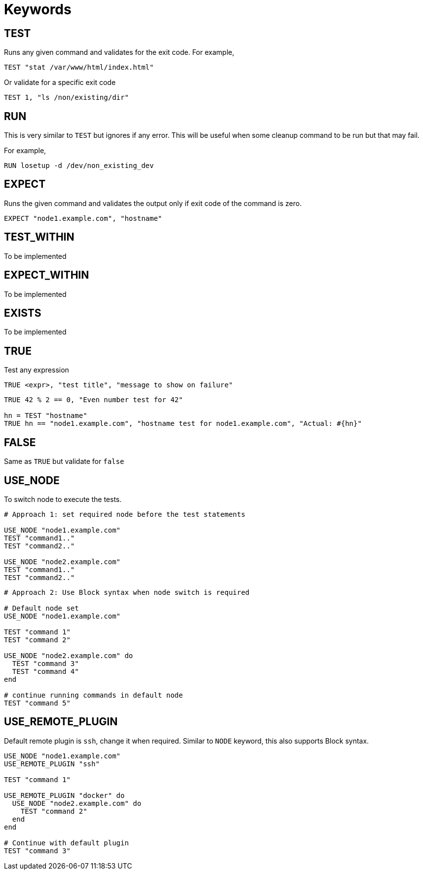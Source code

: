 = Keywords

== TEST


Runs any given command and validates for the exit code. For example,

[source,ruby]
----
TEST "stat /var/www/html/index.html"
----

Or validate for a specific exit code

[source,ruby]
----
TEST 1, "ls /non/existing/dir"
----

== RUN

This is very similar to `TEST` but ignores if any error. This will be useful when some cleanup command to be run but that may fail.

For example,

[source,ruby]
----
RUN losetup -d /dev/non_existing_dev
----

== EXPECT

Runs the given command and validates the output only if exit code of the command is zero.

[source,ruby]
----
EXPECT "node1.example.com", "hostname"
----

== TEST_WITHIN

To be implemented

== EXPECT_WITHIN

To be implemented

== EXISTS

To be implemented

== TRUE

Test any expression

[source,ruby]
----
TRUE <expr>, "test title", "message to show on failure"
----

[source,ruby]
----
TRUE 42 % 2 == 0, "Even number test for 42"

hn = TEST "hostname"
TRUE hn == "node1.example.com", "hostname test for node1.example.com", "Actual: #{hn}"
----

== FALSE

Same as `TRUE` but validate for `false`

== USE_NODE

To switch node to execute the tests.

[source,ruby]
----
# Approach 1: set required node before the test statements

USE_NODE "node1.example.com"
TEST "command1.."
TEST "command2.."

USE_NODE "node2.example.com"
TEST "command1.."
TEST "command2.."
----

[source,ruby]
----
# Approach 2: Use Block syntax when node switch is required

# Default node set
USE_NODE "node1.example.com"

TEST "command 1"
TEST "command 2"

USE_NODE "node2.example.com" do
  TEST "command 3"
  TEST "command 4"
end

# continue running commands in default node
TEST "command 5"
----

== USE_REMOTE_PLUGIN

Default remote plugin is `ssh`, change it when required. Similar to `NODE` keyword, this also supports Block syntax.

[source,ruby]
----
USE_NODE "node1.example.com"
USE_REMOTE_PLUGIN "ssh"

TEST "command 1"

USE_REMOTE_PLUGIN "docker" do
  USE_NODE "node2.example.com" do
    TEST "command 2"
  end
end

# Continue with default plugin
TEST "command 3"
----
